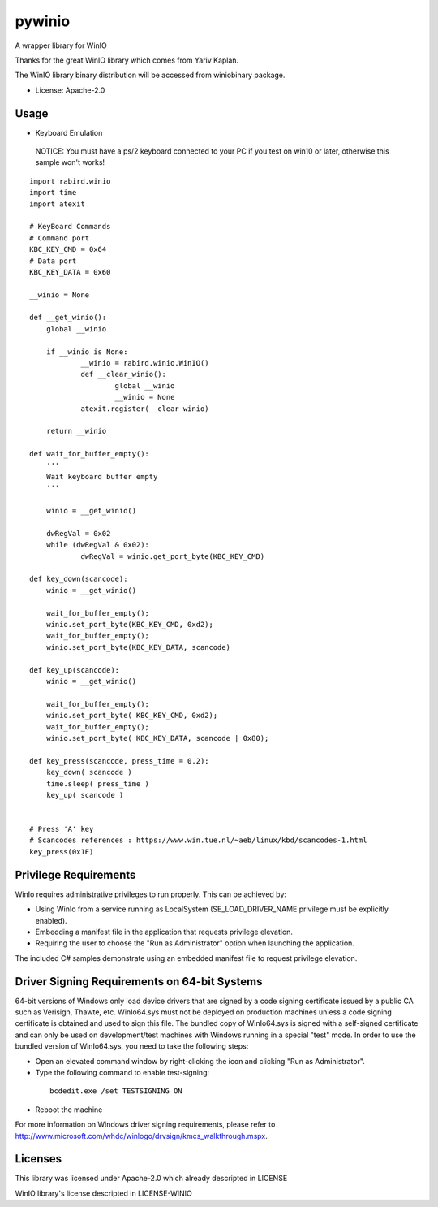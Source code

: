 =======
pywinio
=======


.. image:: https://img.shields.io/pypi/v/pywinio.svg
    :target: https://pypi.python.org/pypi/pywinio

.. image:: https://travis-ci.org/starofrainnight/pywinio.svg?branch=master
    :target: https://travis-ci.org/starofrainnight/pywinio

.. image:: https://ci.appveyor.com/api/projects/status/github/starofrainnight/pywinio?svg=true
    :target: https://ci.appveyor.com/project/starofrainnight/pywinio

A wrapper library for WinIO

Thanks for the great WinIO library which comes from Yariv Kaplan.

The WinIO library binary distribution will be accessed from winiobinary package.

* License: Apache-2.0

Usage
-----

* Keyboard Emulation

 NOTICE: You must have a ps/2 keyboard connected to your PC if you test on win10 or later, otherwise this sample won't works!

::

    import rabird.winio
    import time
    import atexit

    # KeyBoard Commands
    # Command port
    KBC_KEY_CMD	= 0x64
    # Data port
    KBC_KEY_DATA = 0x60

    __winio = None

    def __get_winio():
    	global __winio

    	if __winio is None:
    		__winio = rabird.winio.WinIO()
    		def __clear_winio():
    			global __winio
    			__winio = None
    		atexit.register(__clear_winio)

    	return __winio

    def wait_for_buffer_empty():
    	'''
    	Wait keyboard buffer empty
    	'''

    	winio = __get_winio()

    	dwRegVal = 0x02
    	while (dwRegVal & 0x02):
    		dwRegVal = winio.get_port_byte(KBC_KEY_CMD)

    def key_down(scancode):
    	winio = __get_winio()

    	wait_for_buffer_empty();
    	winio.set_port_byte(KBC_KEY_CMD, 0xd2);
    	wait_for_buffer_empty();
    	winio.set_port_byte(KBC_KEY_DATA, scancode)

    def key_up(scancode):
    	winio = __get_winio()

    	wait_for_buffer_empty();
    	winio.set_port_byte( KBC_KEY_CMD, 0xd2);
    	wait_for_buffer_empty();
    	winio.set_port_byte( KBC_KEY_DATA, scancode | 0x80);

    def key_press(scancode, press_time = 0.2):
    	key_down( scancode )
    	time.sleep( press_time )
    	key_up( scancode )


    # Press 'A' key
    # Scancodes references : https://www.win.tue.nl/~aeb/linux/kbd/scancodes-1.html
    key_press(0x1E)


Privilege Requirements
-----------------------

WinIo requires administrative privileges to run properly. This can be achieved by:

* Using WinIo from a service running as LocalSystem (SE_LOAD_DRIVER_NAME privilege must be explicitly enabled).
* Embedding a manifest file in the application that requests privilege elevation.
* Requiring the user to choose the "Run as Administrator" option when launching the application.

The included C# samples demonstrate using an embedded manifest file to request privilege elevation.

Driver Signing Requirements on 64-bit Systems
---------------------------------------------

64-bit versions of Windows only load device drivers that are signed by a code signing certificate issued by a public CA such as Verisign, Thawte, etc. WinIo64.sys must not be deployed on production machines unless a code signing certificate is obtained and used to sign this file. The bundled copy of WinIo64.sys is signed with a self-signed certificate and can only be used on development/test machines with Windows running in a special "test" mode. In order to use the bundled version of WinIo64.sys, you need to take the following steps:

* Open an elevated command window by right-clicking the icon and clicking "Run as Administrator".
* Type the following command to enable test-signing:

 ::

  bcdedit.exe /set TESTSIGNING ON

* Reboot the machine

For more information on Windows driver signing requirements, please refer to http://www.microsoft.com/whdc/winlogo/drvsign/kmcs_walkthrough.mspx.

Licenses
---------------------------------------------

This library was licensed under Apache-2.0 which already descripted in LICENSE

WinIO library's license descripted in LICENSE-WINIO

